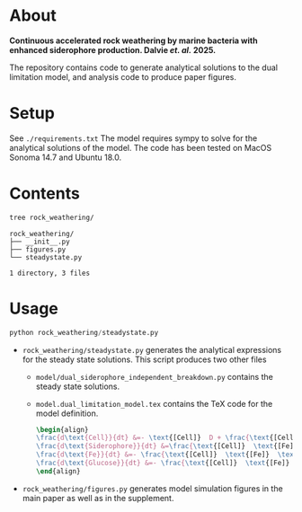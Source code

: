 * About 
*Continuous accelerated rock weathering by marine bacteria with enhanced siderophore production. Dalvie /et. al./ 2025.*

The repository contains code to generate analytical solutions to the dual limitation model, and analysis code to produce paper figures.

* Setup 
See =./requirements.txt=
The model requires sympy to solve for the analytical solutions of the model. The code has been tested on MacOS Sonoma 14.7 and Ubuntu 18.0.

* Contents

#+begin_src bash :results output
tree rock_weathering/
#+end_src 

#+begin_src example
rock_weathering/
├── __init__.py
├── figures.py
└── steadystate.py

1 directory, 3 files
#+end_src


* Usage
#+begin_src python
python rock_weathering/steadystate.py
#+end_src


- =rock_weathering/steadystate.py= generates the analytical expressions for the steady state solutions.
  This script produces two other files
  - =model/dual_siderophore_independent_breakdown.py= contains the steady state solutions.
  - =model.dual_limitation_model.tex= contains the TeX code for the model definition.
    #+begin_src latex
    \begin{align}
    \frac{d\text{Cell}}{dt} &=- \text{[Cell]}  D + \frac{\text{[Cell]}  \text{[Fe]}  \text{[Glucose]}  \mu_{max}}{\left(\text{[Fe]}  + K_{m1}\right) \left(\text{[Glucose]}  + K_{m2}\right)}\\
    \frac{d\text{Siderophore}}{dt} &=\frac{\text{[Cell]}  \text{[Fe]}  \text{[Glucose]}  K Y_{sid} \mu_{max}}{\left(\text{[Fe]}  + K\right) \left(\text{[Fe]}  + K_{m1}\right) \left(\text{[Glucose]}  + K_{m2}\right)} - D \text{[Siderophore]} \\
    \frac{d\text{Fe}}{dt} &=- \frac{\text{[Cell]}  \text{[Fe]}  \text{[Glucose]}  Y_{fe} \mu_{max}}{\left(\text{[Fe]}  + K_{m1}\right) \left(\text{[Glucose]}  + K_{m2}\right)} - D \text{[Fe]}  + M R\\
    \frac{d\text{Glucose}}{dt} &=- \frac{\text{[Cell]}  \text{[Fe]}  \text{[Glucose]}  Y_{glc} \mu_{max}}{\left(\text{[Fe]}  + K_{m1}\right) \left(\text{[Glucose]}  + K_{m2}\right)} + D G_{0} - D \text{[Glucose]} 
    \end{align}
    #+end_src
- =rock_weathering/figures.py= generates model simulation figures in the main paper as well as in the supplement.
